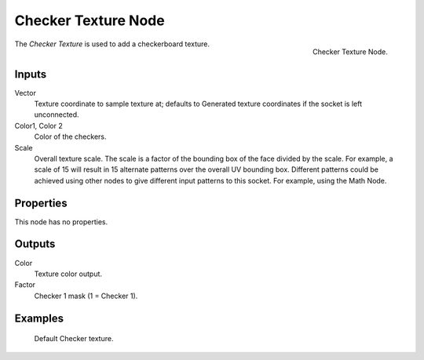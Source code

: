 .. _bpy.types.ShaderNodeTexChecker:

********************
Checker Texture Node
********************

.. figure:: /images/render_cycles_nodes_textures_checker-texture.png
   :align: right

   Checker Texture Node.

The *Checker Texture* is used to add a checkerboard texture.


Inputs
======

Vector
   Texture coordinate to sample texture at;
   defaults to Generated texture coordinates if the socket is left unconnected.
Color1, Color 2
   Color of the checkers.
Scale
   Overall texture scale. The scale is a factor of the bounding box of the face divided by the scale.
   For example, a scale of 15 will result in 15 alternate patterns over the overall UV bounding box.
   Different patterns could be achieved using other nodes to give different input patterns to this socket.
   For example, using the Math Node.


Properties
==========

This node has no properties.


Outputs
=======

Color
   Texture color output.
Factor
   Checker 1 mask (1 = Checker 1).


Examples
========

.. figure:: /images/cycles_nodes_tex_checker.jpg
   :width: 200px

   Default Checker texture.
